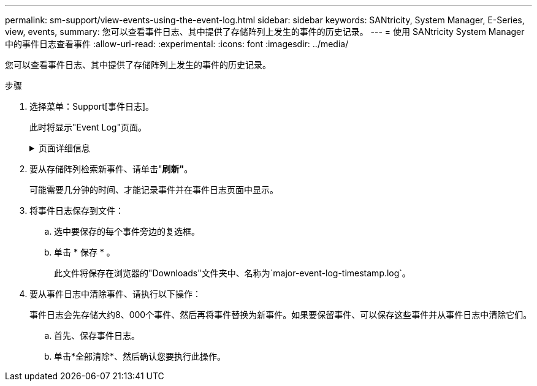 ---
permalink: sm-support/view-events-using-the-event-log.html 
sidebar: sidebar 
keywords: SANtricity, System Manager, E-Series, view, events, 
summary: 您可以查看事件日志、其中提供了存储阵列上发生的事件的历史记录。 
---
= 使用 SANtricity System Manager 中的事件日志查看事件
:allow-uri-read: 
:experimental: 
:icons: font
:imagesdir: ../media/


[role="lead"]
您可以查看事件日志、其中提供了存储阵列上发生的事件的历史记录。

.步骤
. 选择菜单：Support[事件日志]。
+
此时将显示"Event Log"页面。

+
.页面详细信息
[%collapsible]
====
[cols="25h,~"]
|===
| 项目 | Description 


 a| 
查看全部字段
 a| 
在所有事件之间切换、仅在严重事件和警告事件之间切换。



 a| 
筛选字段
 a| 
筛选事件。仅用于显示与特定组件相关的事件、特定事件等



 a| 
选择列图标。
 a| 
用于选择其他要查看的列。其他列会提供有关事件的追加信息。



 a| 
复选框
 a| 
用于选择要保存的事件。表标题中的复选框将选择所有事件。



 a| 
日期/时间列
 a| 
事件的日期和时间戳、具体取决于控制器时钟。


NOTE: 事件日志最初会根据序列号对事件进行排序。通常、此序列对应于日期和时间。但是、存储阵列中的两个控制器时钟可能不同步。在这种情况下、事件日志中可能会出现与事件以及显示的日期和时间相关的一些可感知的不一致情况。



 a| 
优先级列
 a| 
存在以下优先级值：

** *严重*—存储阵列存在问题。但是、如果您立即采取措施、则可能会防止丢失对数据的访问。严重事件用于发出警报通知。所有严重事件都将通过SNMP陷阱发送到任何网络管理客户端或您配置的电子邮件收件人。
** *警告*—发生错误、导致存储阵列的性能和从其他错误中恢复的能力下降。
** *信息*—与存储阵列相关的非关键信息。




 a| 
组件类型列
 a| 
受事件影响的组件。组件可以是硬件、例如驱动器或控制器、也可以是软件、例如控制器固件。



 a| 
组件位置列
 a| 
组件在存储阵列中的物理位置。



 a| 
问题描述 列
 a| 
事件的问题描述。

*示例*-`D写入失败-重试已用尽`



 a| 
序列号列
 a| 
一个64位编号、用于唯一标识存储阵列的特定日志条目。此数字会随每个新事件日志条目递增一个。要显示此信息、请单击*选择列*图标。



 a| 
事件类型列
 a| 
一个4位数的数字、用于标识每种类型的已记录事件。要显示此信息、请单击*选择列*图标。



 a| 
事件特定代码列
 a| 
此信息由技术支持使用。要显示此信息、请单击*选择列*图标。



 a| 
事件类别列
 a| 
** "*故障"*—存储阵列中的某个组件出现故障、例如驱动器故障或电池故障。
** 状态更改*—存储阵列中状态发生更改的元素；例如、卷过渡到最佳状态或控制器过渡到脱机状态。
** "*内部"*–不需要用户操作的内部控制器操作；例如、控制器已完成每日开始。
** "**命令"*—已向存储阵列发出的命令；例如、已分配热备用磁盘。
** "#Error*–在存储阵列上检测到错误情况；例如、控制器无法同步和清除缓存、或者在存储阵列上检测到冗余错误。
** *常规*—不适合任何其他类别的任何事件。要显示此信息、请单击"**选择列"*图标。




 a| 
Logged by列
 a| 
记录事件的控制器的名称。要显示此信息、请单击"**选择列"*图标。

|===
====
. 要从存储阵列检索新事件、请单击"*刷新"*。
+
可能需要几分钟的时间、才能记录事件并在事件日志页面中显示。

. 将事件日志保存到文件：
+
.. 选中要保存的每个事件旁边的复选框。
.. 单击 * 保存 * 。
+
此文件将保存在浏览器的"Downloads"文件夹中、名称为`major-event-log-timestamp.log`。



. 要从事件日志中清除事件、请执行以下操作：
+
事件日志会先存储大约8、000个事件、然后再将事件替换为新事件。如果要保留事件、可以保存这些事件并从事件日志中清除它们。

+
.. 首先、保存事件日志。
.. 单击*全部清除*、然后确认您要执行此操作。



